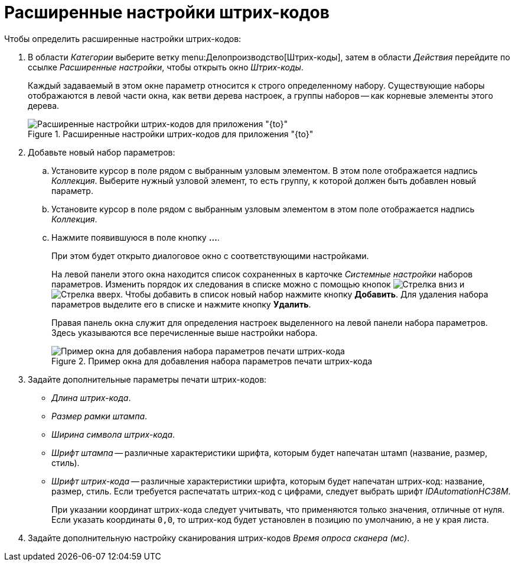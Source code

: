 = Расширенные настройки штрих-кодов

.Чтобы определить расширенные настройки штрих-кодов:
. В области _Категории_ выберите ветку menu:Делопроизводство[Штрих-коды], затем в области _Действия_ перейдите по ссылке _Расширенные настройки_, чтобы открыть окно _Штрих-коды_.
+
Каждый задаваемый в этом окне параметр относится к строго определенному набору. Существующие наборы отображаются в левой части окна, как ветви дерева настроек, а группы наборов -- как корневые элементы этого дерева.
+
.Расширенные настройки штрих-кодов для приложения "{to}"
image::barcode-settings-advanced.png[Расширенные настройки штрих-кодов для приложения "{to}"]
+
. Добавьте новый набор параметров:
.. Установите курсор в поле рядом с выбранным узловым элементом. В этом поле отображается надпись _Коллекция_. Выберите нужный узловой элемент, то есть группу, к которой должен быть добавлен новый параметр.
.. Установите курсор в поле рядом с выбранным узловым элементом в этом поле отображается надпись _Коллекция_.
.. Нажмите появившуюся в поле кнопку *…*.
+
При этом будет открыто диалоговое окно с соответствующими настройками.
+
На левой панели этого окна находится список сохраненных в карточке _Системные настройки_ наборов параметров. Изменить порядок их следования в списке можно с помощью кнопок image:buttons/arrow-down.png[Стрелка вниз] и image:buttons/arrow-up.png[Стрелка вверх]. Чтобы добавить в список новый набор нажмите кнопку *Добавить*. Для удаления набора параметров выделите его в списке и нажмите кнопку *Удалить*.
+
Правая панель окна служит для определения настроек выделенного на левой панели набора параметров. Здесь указываются все перечисленные выше настройки набора.
+
.Пример окна для добавления набора параметров печати штрих-кода
image::barcode-print-settings-advanced.png[Пример окна для добавления набора параметров печати штрих-кода]
+
. Задайте дополнительные параметры печати штрих-кодов:
+
* _Длина штрих-кода_.
* _Размер рамки штампа_.
* _Ширина символа штрих-кода_.
* _Шрифт штампа_ -- различные характеристики шрифта, которым будет напечатан штамп (название, размер, стиль).
* _Шрифт штрих-кода_ -- различные характеристики шрифта, которым будет напечатан штрих-код: название, размер, стиль. Если требуется распечатать штрих-код с цифрами, следует выбрать шрифт _IDAutomationHC38M_.
+
При указании координат штрих-кода следует учитывать, что применяются только значения, отличные от нуля. Если указать координаты `0,0`, то штрих-код будет установлен в позицию по умолчанию, а не у края листа.
+
. Задайте дополнительную настройку сканирования штрих-кодов _Время опроса сканера (мс)_.
